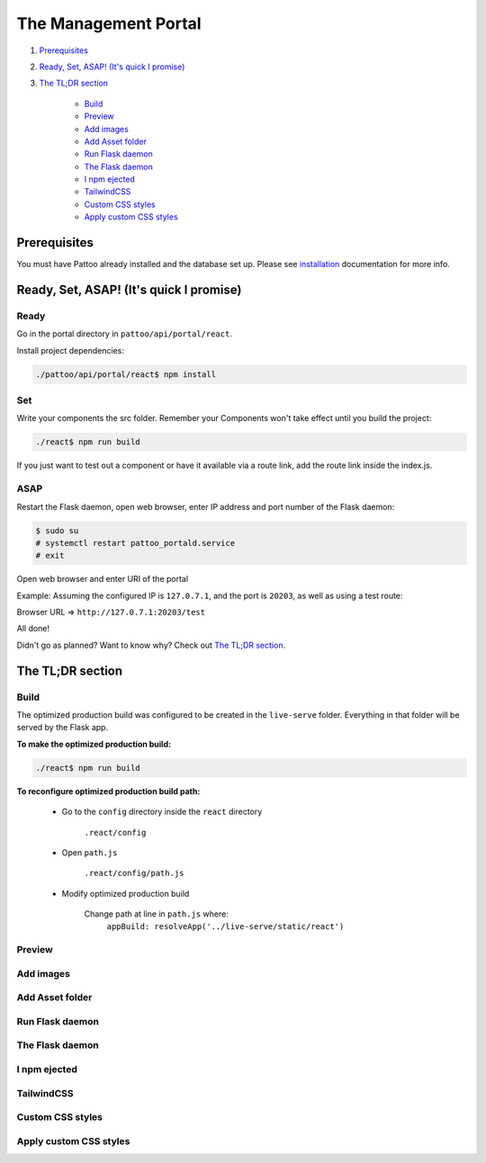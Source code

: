 =====================
The Management Portal
=====================

#. Prerequisites_

#. `Ready, Set, ASAP! (It's quick I promise)`_

#. `The TL;DR section`_

    - Build_
    - Preview_
    - `Add images`_
    - `Add Asset folder`_
    - `Run Flask daemon`_
    - `The Flask daemon`_
    - `I npm ejected`_
    - `TailwindCSS`_
    - `Custom CSS styles`_
    - `Apply custom CSS styles`_

Prerequisites
-------------
You must have Pattoo already installed and the database set up.
Please see installation_ documentation for more info.

.. _installation: https://github.com/PalisadoesFoundation/pattoo/blob/master/docs/installation.rst#basic-installation

Ready, Set, ASAP! (It's quick I promise)
----------------------------------------

Ready
^^^^^
Go in the portal directory in ``pattoo/api/portal/react``.

Install project dependencies:

.. code-block:: bash

    ./pattoo/api/portal/react$ npm install

Set
^^^

Write your components the src folder.
Remember your Components won't take effect until you build the project:

.. code-block:: bash

    ./react$ npm run build

If you just want to test out a component or have it available via a route link, add the route link inside the index.js.

ASAP
^^^^

Restart the Flask daemon, open web browser, enter IP address and port number of the Flask daemon:

.. code-block:: bash

    $ sudo su
    # systemctl restart pattoo_portald.service
    # exit

Open web browser and enter URI of the portal

Example: Assuming the configured IP is ``127.0.7.1``, and the port is ``20203``, as well as using a test route:

Browser URL => ``http://127.0.7.1:20203/test``

All done!

Didn't go as planned? Want to know why? Check out `The TL;DR section`_.


The TL;DR section
-----------------

Build
^^^^^

The optimized production build was configured to be created in the ``live-serve`` folder. Everything in that folder
will be served by the Flask app.

**To make the optimized production build:**

.. code-block:: bash

    ./react$ npm run build

**To reconfigure optimized production build path:**

    - Go to the ``config`` directory inside the ``react`` directory
    
        ``.react/config``

    - Open ``path.js``

        ``.react/config/path.js``

    - Modify optimized production build

        Change path at line in ``path.js`` where:
            ``appBuild: resolveApp('../live-serve/static/react')``


Preview
^^^^^^^

Add images
^^^^^^^^^^

Add Asset folder
^^^^^^^^^^^^^^^^

Run Flask daemon
^^^^^^^^^^^^^^^^

The Flask daemon
^^^^^^^^^^^^^^^^

I npm ejected
^^^^^^^^^^^^^

TailwindCSS
^^^^^^^^^^^

Custom CSS styles
^^^^^^^^^^^^^^^^^

Apply custom CSS styles
^^^^^^^^^^^^^^^^^^^^^^^
